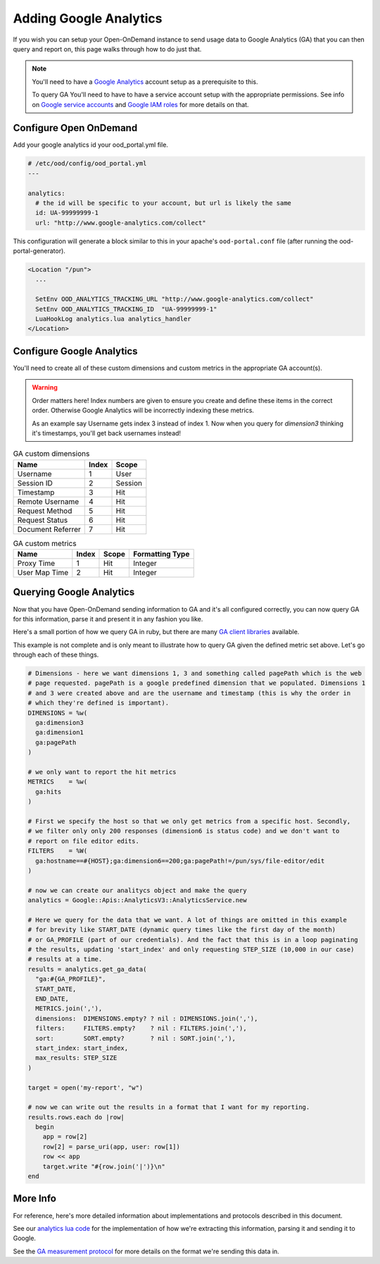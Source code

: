 .. _google-analytics:

Adding Google Analytics
========================

.. _Google service accounts: https://cloud.google.com/iam/docs/service-accounts
.. _Google IAM roles: https://cloud.google.com/iam/docs/understanding-roles
.. _Google Analytics: https://analytics.google.com/analytics/web

If you wish you can setup your Open-OnDemand instance to send usage data to Google Analytics
(GA) that you can then query and report on, this page walks through how to do just that.

.. note::

  You'll need to have a `Google Analytics`_ account setup as a prerequisite to this.

  To query GA You'll need to have to have a service account setup with the appropriate permissions. See
  info on `Google service accounts`_ and `Google IAM roles`_ for more details on that.


Configure Open OnDemand
--------------------------
Add your google analytics id your ood_portal.yml file.

.. code-block:: yaml

  # /etc/ood/config/ood_portal.yml
  ---

  analytics:
    # the id will be specific to your account, but url is likely the same
    id: UA-99999999-1
    url: "http://www.google-analytics.com/collect"

This configuration will generate a block similar to this in your apache's 
``ood-portal.conf`` file (after running the ood-portal-generator). 

.. code-block:: apache

  <Location "/pun">
    ...

    SetEnv OOD_ANALYTICS_TRACKING_URL "http://www.google-analytics.com/collect"
    SetEnv OOD_ANALYTICS_TRACKING_ID  "UA-99999999-1"
    LuaHookLog analytics.lua analytics_handler
  </Location>

Configure Google Analytics
------------------------------

You'll need to create all of these custom dimensions and custom metrics in the appropriate GA
account(s). 

.. warning::

  Order matters here! Index numbers are given to ensure you create and define these
  items in the correct order.  Otherwise Google Analytics will be incorrectly indexing
  these metrics.

  As an example say Username gets index 3 instead of index 1. Now when you query for 
  `dimension3` thinking it's timestamps, you'll get back usernames instead!

.. table:: GA custom dimensions
   :widths: auto

   =================== ======== ============
    Name                 Index    Scope
   =================== ======== ============
   Username                1        User
   Session ID              2        Session
   Timestamp               3        Hit
   Remote Username         4        Hit
   Request Method          5        Hit
   Request Status          6        Hit
   Document Referrer       7        Hit
   =================== ======== ============

.. table:: GA custom metrics
   :widths: auto

   =================== ======== ============ ================
    Name                 Index    Scope      Formatting Type
   =================== ======== ============ ================
   Proxy Time             1        Hit            Integer
   User Map Time          2        Hit            Integer
   =================== ======== ============ ================

Querying Google Analytics
---------------------------

.. _GA client libraries: https://developers.google.com/analytics/devguides/reporting/core/v3/libraries

Now that you have Open-OnDemand sending information to GA and it's all configured correctly,
you can now query GA for this information, parse it and present it in any fashion you like. 

Here's a small portion of how we query GA in ruby, but there are many `GA client libraries`_ 
available. 

This example is not complete and is only meant to illustrate how to query GA given the defined
metric set above. Let's go through each of these things. 

.. code-block:: ruby

  # Dimensions - here we want dimensions 1, 3 and something called pagePath which is the web 
  # page requested. pagePath is a google predefined dimension that we populated. Dimensions 1 
  # and 3 were created above and are the username and timestamp (this is why the order in 
  # which they're defined is important).
  DIMENSIONS = %w(
    ga:dimension3
    ga:dimension1
    ga:pagePath
  )

  # we only want to report the hit metrics
  METRICS    = %w(
    ga:hits
  )

  # First we specify the host so that we only get metrics from a specific host. Secondly, 
  # we filter only only 200 responses (dimension6 is status code) and we don't want to 
  # report on file editor edits.
  FILTERS    = %W(
    ga:hostname==#{HOST};ga:dimension6==200;ga:pagePath!=/pun/sys/file-editor/edit
  )

  # now we can create our analitycs object and make the query
  analytics = Google::Apis::AnalyticsV3::AnalyticsService.new

  # Here we query for the data that we want. A lot of things are omitted in this example
  # for brevity like START_DATE (dynamic query times like the first day of the month) 
  # or GA_PROFILE (part of our credentials). And the fact that this is in a loop paginating
  # the results, updating 'start_index' and only requesting STEP_SIZE (10,000 in our case)
  # results at a time.
  results = analytics.get_ga_data(
    "ga:#{GA_PROFILE}",
    START_DATE,
    END_DATE,
    METRICS.join(','),
    dimensions:  DIMENSIONS.empty? ? nil : DIMENSIONS.join(','),
    filters:     FILTERS.empty?    ? nil : FILTERS.join(','),
    sort:        SORT.empty?       ? nil : SORT.join(','),
    start_index: start_index,
    max_results: STEP_SIZE
  )

  target = open('my-report', "w")

  # now we can write out the results in a format that I want for my reporting.
  results.rows.each do |row|
    begin
      app = row[2]
      row[2] = parse_uri(app, user: row[1])
      row << app
      target.write "#{row.join('|')}\n"
  end


More Info
-----------

.. _GA measurement protocol: https://developers.google.com/analytics/devguides/collection/protocol/v1/reference
.. _analytics lua code: https://github.com/OSC/ondemand/blob/master/mod_ood_proxy/lib/analytics.lua

For reference, here's more detailed information about implementations and protocols described
in this document.

See our `analytics lua code`_ for the implementation of how we're extracting this information, 
parsing it and sending it to Google.

See the `GA measurement protocol`_ for more details on the format we're sending this data in.